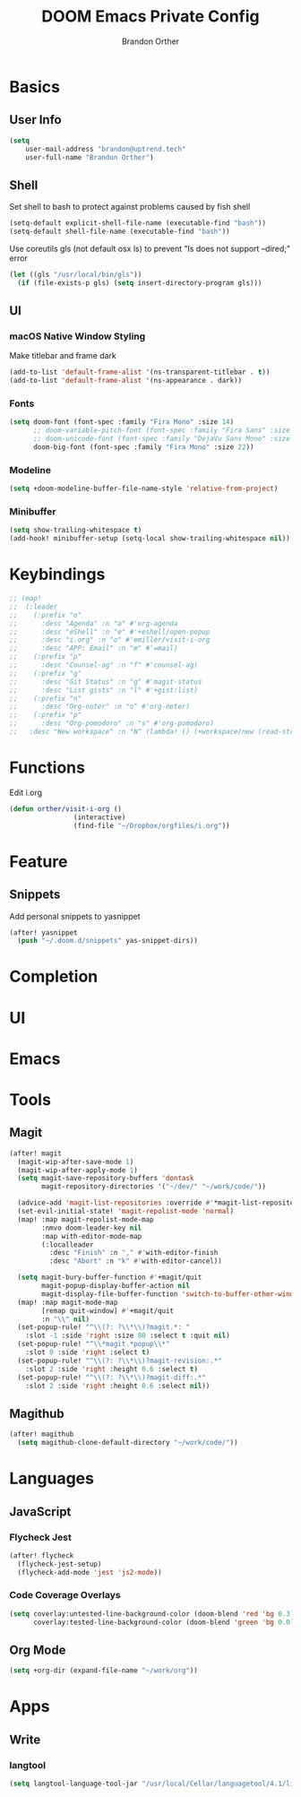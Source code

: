 #+TITLE: DOOM Emacs Private Config
#+AUTHOR: Brandon Orther

* Basics
** User Info
#+BEGIN_SRC emacs-lisp
(setq
    user-mail-address "brandon@uptrend.tech"
    user-full-name "Brandon Orther")
#+END_SRC
** Shell
Set shell to bash to protect against problems caused by fish shell
#+BEGIN_SRC emacs-lisp
(setq-default explicit-shell-file-name (executable-find "bash"))
(setq-default shell-file-name (executable-find "bash"))
#+END_SRC

Use coreutils gls (not default osx ls) to prevent "ls does not support --dired;" error
#+BEGIN_SRC emacs-lisp
(let ((gls "/usr/local/bin/gls"))
  (if (file-exists-p gls) (setq insert-directory-program gls)))
#+END_SRC
** UI
*** macOS Native Window Styling
Make titlebar and frame dark
#+BEGIN_SRC emacs-lisp
(add-to-list 'default-frame-alist '(ns-transparent-titlebar . t))
(add-to-list 'default-frame-alist '(ns-appearance . dark))
#+END_SRC
*** Fonts
#+BEGIN_SRC emacs-lisp
(setq doom-font (font-spec :family "Fira Mono" :size 14)
      ;; doom-variable-pitch-font (font-spec :family "Fira Sans" :size 14)
      ;; doom-unicode-font (font-spec :family "DejaVu Sans Mono" :size 14)
      doom-big-font (font-spec :family "Fira Mono" :size 22))
#+END_SRC
*** Modeline
#+BEGIN_SRC emacs-lisp
(setq +doom-modeline-buffer-file-name-style 'relative-from-project)
#+END_SRC
*** Minibuffer
#+BEGIN_SRC emacs-lisp
(setq show-trailing-whitespace t)
(add-hook! minibuffer-setup (setq-local show-trailing-whitespace nil))
#+END_SRC
* Keybindings
#+BEGIN_SRC emacs-lisp
;; (map!
;;  (:leader
;;    (:prefix "o"
;;      :desc "Agenda" :n "a" #'org-agenda
;;      :desc "eShell" :n "e" #'+eshell/open-popup
;;      :desc "i.org" :n "o" #'emiller/visit-i-org
;;      :desc "APP: Email" :n "m" #'=mail)
;;    (:prefix "p"
;;      :desc "Counsel-ag" :n "f" #'counsel-ag)
;;    (:prefix "g"
;;      :desc "Git Status" :n "g" #'magit-status
;;      :desc "List gists" :n "l" #'+gist:list)
;;    (:prefix "n"
;;      :desc "Org-noter" :n "o" #'org-noter)
;;    (:prefix "p"
;;      :desc "Org-pomodoro" :n "s" #'org-pomodoro)
;;   :desc "New workspace" :n "N" (lambda! () (+workspace/new (read-string "Enter workspace name: ")))))
#+END_SRC
* Functions
Edit i.org
#+BEGIN_SRC emacs-lisp
(defun orther/visit-i-org ()
				(interactive)
				(find-file "~/Dropbox/orgfiles/i.org"))
#+END_SRC
* Feature
** Snippets
Add personal snippets to yasnippet
#+BEGIN_SRC emacs-lisp
(after! yasnippet
  (push "~/.doom.d/snippets" yas-snippet-dirs))
#+END_SRC
* Completion
* UI
* Emacs
* Tools
** Magit
#+BEGIN_SRC emacs-lisp
(after! magit
  (magit-wip-after-save-mode 1)
  (magit-wip-after-apply-mode 1)
  (setq magit-save-repository-buffers 'dontask
        magit-repository-directories '("~/dev/" "~/work/code/"))

  (advice-add 'magit-list-repositories :override #'*magit-list-repositories)
  (set-evil-initial-state! 'magit-repolist-mode 'normal)
  (map! :map magit-repolist-mode-map
        :nmvo doom-leader-key nil
        :map with-editor-mode-map
        (:localleader
          :desc "Finish" :n "," #'with-editor-finish
          :desc "Abort" :n "k" #'with-editor-cancel))

  (setq magit-bury-buffer-function #'+magit/quit
        magit-popup-display-buffer-action nil
        magit-display-file-buffer-function 'switch-to-buffer-other-window)
  (map! :map magit-mode-map
        [remap quit-window] #'+magit/quit
        :n "\\" nil)
  (set-popup-rule! "^\\(?: ?\\*\\)?magit.*: "
    :slot -1 :side 'right :size 80 :select t :quit nil)
  (set-popup-rule! "^\\*magit.*popup\\*"
    :slot 0 :side 'right :select t)
  (set-popup-rule! "^\\(?: ?\\*\\)?magit-revision:.*"
    :slot 2 :side 'right :height 0.6 :select t)
  (set-popup-rule! "^\\(?: ?\\*\\)?magit-diff:.*"
    :slot 2 :side 'right :height 0.6 :select nil))
#+END_SRC
** Magithub
#+BEGIN_SRC emacs-lisp
(after! magithub
  (setq magithub-clone-default-directory "~/work/code/"))
#+END_SRC
* Languages
** JavaScript
*** Flycheck Jest
#+BEGIN_SRC emacs-lisp
(after! flycheck
  (flycheck-jest-setup)
  (flycheck-add-mode 'jest 'js2-mode))
#+END_SRC
*** Code Coverage Overlays
#+BEGIN_SRC emacs-lisp
(setq coverlay:untested-line-background-color (doom-blend 'red 'bg 0.3)
      coverlay:tested-line-background-color (doom-blend 'green 'bg 0.0))
#+END_SRC
** Org Mode
#+BEGIN_SRC emacs-lisp
(setq +org-dir (expand-file-name "~/work/org"))
#+END_SRC
* Apps
** Write
*** langtool
#+BEGIN_SRC emacs-lisp
(setq langtool-language-tool-jar "/usr/local/Cellar/languagetool/4.1/libexec/languagetool-commandline.jar")
#+END_SRC

# * REFERENCE Config
# ** Languages
# *** Org-mode
# #+BEGIN_SRC emacs-lisp

# #+END_SRC

# Quickly insert a =emacs-lisp= src block
# #+BEGIN_SRC emacs-lisp
# *** ;; (add-to-list 'org-structure-template-alist
# ;;              '("el" "#+BEGIN_SRC emacs-lisp\n?\n#+END_SRC"))
# #+END_SRC
# Bind capture to =C-c c=
# #+BEGIN_SRC emacs-lisp
# (define-key global-map "\C-cc" 'org-capture)
# #+END_SRC
# Start in insert mode in =org-capture=
# #+BEGIN_SRC emacs-lisp
# (add-hook 'org-capture-mode-hook 'evil-insert-state)
# #+END_SRC
# #+BEGIN_SRC emacs-lisp
# (after! org
#   (setq org-directory "~/Dropbox/orgfiles")

#   (defun org-file-path (filename)
#     "Return the absolute address of an org file, given its relative name."
#     (concat (file-name-as-directory org-directory) filename))
#     (setq org-index-file (org-file-path "i.org"))
#     (setq org-archive-location
#         (concat (org-file-path "archive.org") "::* From %s"))

#     (setq org-agenda-files (list "~/Dropbox/orgfiles/gcal.org"
#                                 "~/Dropbox/orgfiles/i.org"
#                                 "~/Dropbox/orgfiles/Lab_Notebook.org"
#                                 "~/Dropbox/orgfiles/Lab_schedule.org"
#                                 "~/Dropbox/orgfiles/schedule.org"))

#     ;; Set Bullets to OG
#     (setq org-bullets-bullet-list '("■" "◆" "▲" "▶"))
#     (setq org-ellipsis " ▼ ")
#     (setq org-export-with-toc nil)
#     ;; Log when things are done
#     (setq org-log-done 'time)

#   (setq org-capture-templates
#     '(("a" "Appointment" entry
#        (file  "~/Dropbox/orgfiles/gcal.org" "Appointments")
#        "* TODO %?\n:PROPERTIES:\n\n:END:\nDEADLINE: %^T \n %i\n")

#       ("n" "Note" entry
#        (file+headline "~/Dropbox/orgfiles/i.org" "Notes")
#        "** %?\n%T")

#       ("l" "Link" entry
#        (file+headline "~/Dropbox/orgfiles/links.org" "Links")
#        "* %? %^L %^g \n%T" :prepend t)

#       ("t" "To Do Item" entry
#        (file+headline "~/Dropbox/orgfiles/i.org" "Unsorted")
#        "*** TODO %?\n%T" :prepend t)

#       ("j" "Lab Entry" entry
#        (file+olp+datetree "~/Dropbox/orgfiles/Lab_Notebook.org" "Lab Journal")
#        "** %? %^g \n\n")

#       ("d" "Lab To Do" entry
#        (file+headline "~/Dropbox/orgfiles/Lab_Notebook.org" "To Do")
#        "** TODO %?\n%T" :prepend t)

#       ("o" "Work To Do" entry
#        (file+headline "~/Dropbox/orgfiles/o.org" "Unsorted")
#        "** TODO %?\n%T" :prepend t))))
# #+END_SRC
# *** Shell
# Fix Flycheck for shellscripts
# #+BEGIN_SRC emacs-lisp
# ;; (setq flycheck-shellcheck-follow-sources nil)
# #+END_SRC
# ** Modules
# *** Dired all-the-icons
# #+BEGIN_SRC emacs-lisp
# ;; Shows the wrong faces
# ;; (def-package! all-the-icons-dired
# ;;   :hook (dired-mode . all-the-icons-dired-mode))
# #+END_SRC
# *** Docker
# #+BEGIN_SRC emacs-lisp
# (def-package! docker)
# #+END_SRC
# *** Edit-server
# #+BEGIN_SRC emacs-lisp
# (def-package! edit-server
# 		:config
# 				(edit-server-start))
# #+END_SRC
# *** Ivy-yasnippet
# #+BEGIN_SRC emacs-lisp
# (def-package! ivy-yasnippet
#   :commands (ivy-yasnippet)
#   :config
#     (map!
#      (:leader
#        (:prefix "s"
#          :desc "Ivy-yasnippet" :n "y" #'ivy-yasnippet))))
# #+END_SRC
# *** Org-pomodoro
# #+BEGIN_SRC emacs-lisp
# (def-package! org-pomodoro)
# #+END_SRC
# *** Org-noter
# #+BEGIN_SRC emacs-lisp
# (def-package! org-noter
#   :config
#   (map!
#    (:leader
#      (:prefix "n"
#    :desc "Org-noter-insert" :n "i" #'org-noter-insert-note))))
# #+END_SRC
# *** PDF-Tools
# #+BEGIN_SRC emacs-lisp
# (def-package! pdf-tools
#   :preface
#   (setq pdf-view-use-unicode-ligther nil)
#   :config
#   (map! (:map (pdf-view-mode-map)
#           :n doom-leader-key nil))
#   (set! :popup "\\*Outline " '((side . left) (size . 30)) '((quit . t)))
#   (setq-default pdf-view-display-size 'fit-page
#                 pdf-view-midnight-colors `(,(doom-color 'fg) . ,(doom-color 'bg)))
#   ;; turn off cua so copy works
#   (add-hook 'pdf-view-mode-hook
#             (lambda ()
#               (set (make-local-variable 'evil-normal-state-cursor) (list nil)))))
# #+END_SRC

# #+RESULTS:
# : #s(hash-table size 65 test eql rehash-size 1.5 rehash-threshold 0.8125 data (:use-package (23335 24329 785159 0) :init (23335 24329 785139 0) :init-secs (0 7 258146 0) :use-package-secs (0 7 258190 0) :preface (23335 24329 785150 0) :config (23335 24329 784841 0) :config-secs (0 0 1538 0) :preface-secs (0 7 258172 0)))

# *** Solidity-mode
# #+BEGIN_SRC emacs-lisp
# ;; (set! solidity-solc-path "~/.node_modules/lib/node_modules/solc/solcjs")
# ;; (set! solidity-solium-path "~/.node_modules/lib/node_modules/solium/bin/solium.js")
# #+END_SRC
# *** Wakatime
# #+BEGIN_SRC emacs-lisp
# (setq wakatime-api-key "ef95a313-1eb0-4b87-b170-875f27ac9d25")
# #+END_SRC

